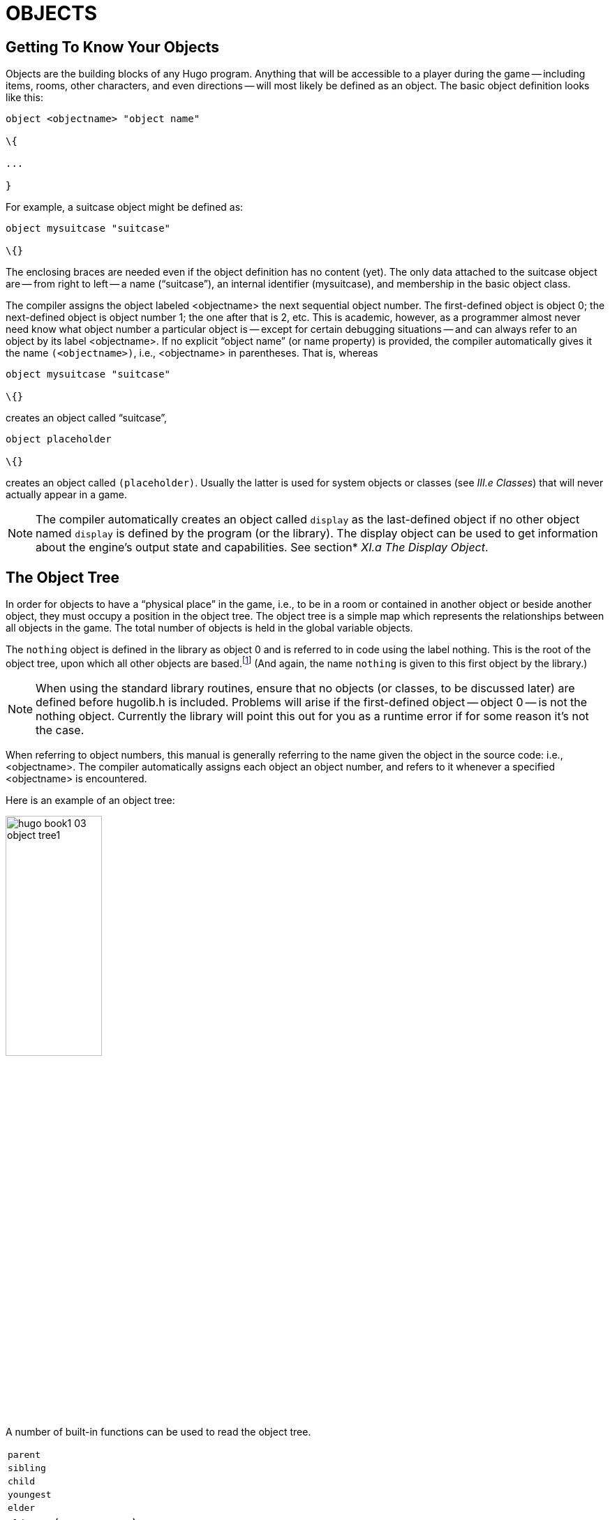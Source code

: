 = OBJECTS


== Getting To Know Your Objects



Objects are the building blocks of any Hugo program.
Anything that will be accessible to a player during the game -- including items, rooms, other characters, and even directions -- will most likely be defined as an object.
The basic object definition looks like this:

[source,hugo]
--------------------------------------------------------------------------------
object <objectname> "object name"

\{

...

}
--------------------------------------------------------------------------------

For example, a suitcase object might be defined as:

[source,hugo]
--------------------------------------------------------------------------------
object mysuitcase "suitcase"

\{}
--------------------------------------------------------------------------------

The enclosing braces are needed even if the object definition has no content (yet).
The only data attached to the suitcase object are -- from right to left -- a name ("`suitcase`"), an internal identifier (mysuitcase), and membership in the basic object class.

The compiler assigns the object labeled <objectname> the next sequential object number.
The first-defined object is object 0; the next-defined object is object number 1; the one after that is 2, etc.
This is academic, however, as a programmer almost never need know what object number a particular object is -- except for certain debugging situations -- and can always refer to an object by its label <objectname>.
If no explicit "`object name`" (or name property) is provided, the compiler automatically gives it the name `(<objectname>)`, i.e., <objectname> in parentheses.
That is, whereas

[source,hugo]
--------------------------------------------------------------------------------
object mysuitcase "suitcase"

\{}
--------------------------------------------------------------------------------

creates an object called "`suitcase`",

[source,hugo]
--------------------------------------------------------------------------------
object placeholder

\{}
--------------------------------------------------------------------------------

// @TODO: Missing XRef: "III.e Classes"

creates an object called `(placeholder)`.
Usually the latter is used for system objects or classes (see _III.e Classes_) that will never actually appear in a game.

// @TODO: Missing XRef: "XI.a The Display Object"

[NOTE]
================================================================================
The compiler automatically creates an object called `display` as the last-defined object if no other object named `display` is defined by the program (or the library).
The display object can be used to get information about the engine's output state and capabilities.
See section* _XI.a The Display Object_.
================================================================================



== The Object Tree



In order for objects to have a "`physical place`" in the game, i.e., to be in a room or contained in another object or beside another object, they must occupy a position in the object tree.
The object tree is a simple map which represents the relationships between all objects in the game.
The total number of objects is held in the global variable objects.

The `nothing` object is defined in the library as object 0 and is referred to in code using the label nothing.
This is the root of the object tree, upon which all other objects are based.footnote:[It's also no coincidence that the `nothing` object is equal in its value to 0, which also represents the empty string `+""+` (see _II.c Data Types_).
The fact that these three are (value-wise, at least) identical will come in handy, as what it means in practice is that 0/null/empty/nothing/etc. is the same in every context.] (And again, the name `nothing` is given to this first object by the library.)

[NOTE]
================================================================================
When using the standard library routines, ensure that no objects (or classes, to be discussed later) are defined before hugolib.h is included.
Problems will arise if the first-defined object -- object 0 -- is not the nothing object.
Currently the library will point this out for you as a runtime error if for some reason it's not the case.
================================================================================



When referring to object numbers, this manual is generally referring to the name given the object in the source code: i.e., <objectname>.
The compiler automatically assigns each object an object number, and refers to it whenever a specified <objectname> is encountered.

Here is an example of an object tree:

// See p.35:
// @TODO: Add color via custom styles?
image::hugo-book1_03_object-tree1.svg[align="center",width=40%]

A number of built-in functions can be used to read the object tree.

[horizontal]
`parent`      :: {empty}
`sibling`     :: {empty}
`child`       :: {empty}
`youngest`    :: {empty}
`elder`       :: {empty}
`eldest`      :: (same as `child`)
`younger`     :: (same as `sibling`)

and

[horizontal]
`children`    :: {empty}

Each function takes a single object as its argument, so that

[horizontal]
`parent(Table)`    :: = `Room`
`parent(Bookmark)` :: = `Book`
`parent(Player)`   :: = `Room`
`child(Bowl)`      :: = `Spoon`
`child(Room)`      :: = `Table`
`child(Chair)`     :: = `0` ("`nothing`")
`sibling(Table)`   :: = `Chair`
`sibling(Player)`  :: = `0` ("`nothing`")
`youngest(Room)`   :: = `Player`
`youngest(Spoon)`  :: = `0` ("`nothing`")
`elder(Chair)`     :: = `Table`
`elder(Table)`     :: = `0` ("`nothing`")

and

[horizontal]
`children(Room)`  :: = `4`
`children(Table)` :: = `1`
`children(Chair)` :: = `0`

(In keeping with the above explanation of object numbers and <objectname>, the functions in the first set actually return an integer number that refers to the object <objectname>.)

To better understand how the object tree represents the physical world, the table, the chair, the book, and the player are all in the room.
The bookmark is in the book.
The bowl is on the table, and the spoon is on the bowl.
The Hugo library will assume that the player object in the example is standing; if the player were seated, the object tree might look like:

// See p.36:
image::hugo-book1_03_object-tree2.svg[align="center",width=30%]

and

[horizontal]
`child(Chair)`     :: = `Player`
`parent(Player)`   :: = `Chair`
`children(Chair)`  :: = `1`

(Try compiling *sample.hug* with the -o switch in order to see the object tree for the sample game.
Or, if the DEBUG flag was set during compilation, use the HugoFixfootnote:[See _APPENDIX D:_ _HUGOFIX AND THE HUGO DEBUGGER_.] command `$ot` or `$ot <object>` during play to view the current state of the object tree during play.
Compiling with the -d switch will generate a debuggable (.HDX) version of the file -- the object tree can then be viewed directly from the debugger.)

To initially place an object in the object tree, use

[source,hugo]
--------------------------------------------------------------------------------
in <parent>
--------------------------------------------------------------------------------

in the object definition, or, alternatively

[source,hugo]
--------------------------------------------------------------------------------
nearby <object>
--------------------------------------------------------------------------------

or simply

[source,hugo]
--------------------------------------------------------------------------------
nearby
--------------------------------------------------------------------------------

to give the object the same parent as <object> or, if <object> is not specified, the same parent as the last-defined object.
If no such specification is given (i.e., if you don't tell the compiler explicitly where to place the new object), the parent object defaults to 0 -- the `nothing` object as defined in the library.
All normal room objects have 0 as their parent.

Therefore, the expanded basic case of an object definition is

[source,hugo]
--------------------------------------------------------------------------------
object <objectname> "object name"

\{

in <parent object>

...

}
--------------------------------------------------------------------------------

(Ensure that the opening brace `{` does not come on the same line as the object definition.
Trying to do:

[source,hugo]
--------------------------------------------------------------------------------
object <objectname> "object name" \{...
--------------------------------------------------------------------------------

is not permitted.)

The table in the example presumably had a definition like

[source,hugo]
--------------------------------------------------------------------------------
object table "Table"

\{

in room

...

}
--------------------------------------------------------------------------------

To put the suitcase object defined earlier into the empty room in *shell.hug*:

[source,hugo]
--------------------------------------------------------------------------------
object mysuitcase "suitcase"

\{

in emptyroom

}
--------------------------------------------------------------------------------

Objects can later be moved around the object tree using the move command as in:

[source,hugo]
--------------------------------------------------------------------------------
move <object> to <new parent>
--------------------------------------------------------------------------------

which, essentially, disengages <object> from its old parent, makes the sibling of <object> the sibling of <object>'s elder, and moves <object> (along with all its possessions) to the new parent.

Therefore, in the original example, the command

[example,role="gametranscript"]
================================================================================
&gt; _move bowl to player_
================================================================================


would result in altering the object tree to this:

// See p.38:
image::hugo-book1_03_object-tree3.svg[align="center",width=40%]


There is also a command to remove an object from its position in the tree:

remove <object>

which is the same as

move <object> to 0

The object may of course be moved to any position later.

Logical tests can also be evaluated with regard to objects and children.
The structure

[source,hugo]
--------------------------------------------------------------------------------
<object> [not] in <parent>
--------------------------------------------------------------------------------

will be true if <object> is in <parent> (or false if not is used).
In this way, you can write a piece of code that looks something like:

[source,hugo]
--------------------------------------------------------------------------------
if mysuitcase in bedroom

\{

"The suitcase is in the bedroom."

}

else

\{

print "The suitcase is not in the bedroom."

}
--------------------------------------------------------------------------------

(We'll cover the `if...else...` structure in _IV.h_ _Conditional Expressions and Program Flow_.)

== Attributes

Attributes are essentially qualities that every object either does or doesn't havefootnote:[For this reason, attributes are sometimes thought of as being "`lightweight classes`" in that, as can be seen in the list of attributes, they generally categorize an object as a certain "`kind`" of object -- although other than flagging the object with that particular quality they have no other direct effect.].
An attribute is defined as

[source,hugo]
--------------------------------------------------------------------------------
attribute <attribute name>
--------------------------------------------------------------------------------

Up to 128 attributes may be defined.
Those defined in *hugolib.h* include:

known if an object is known to the player

moved if an object has been moved

visited if a room has been visited

static if an object cannot be taken

plural for plural objects (i.e., some hats)

living if an object is a character

female if a character is female

openable if an object can be opened

open if it is open

lockable if an object can be locked

locked if it is locked

unfriendly if a character is unfriendly

light if an object is or provides light

readable if an object can be read

switchable if an object can be turned on or off

switchedon if it is on

clothing for objects that can be worn

worn if the object is being worn

mobile if the object can be rolled, etc.

enterable if an object is enterable

container if an object can hold other objects

platform if other objects can be placed on itfootnote:[The container and platform attributes are mutually exclusive.
An object cannot have both attributes, since in the library the idea of containment is one of an object being either "`in`" _or_ "`on`" another object.
There are available classes that aren't part of the standard library distribution that allow an object to function as both.]

hidden if an object is not to be listed

quiet if container or platform is quiet (i.e., the

initial listing of contents is suppressed)

transparent if object is not opaque

already_listed if object has been pre-listed (i.e., before a

WhatsIn listingfootnote:[WhatsIn is a library function used to list in formatted fashion all the objects present in a location: see _APPENDIX B:_ _THE HUGO LIBRARY._])

workflag for system use

special for miscellaneous use

Some of these attributes are actually the same attribute with different names.
This is primarily just to save on the absolute number of attributes defined and is accomplished via

[source,hugo]
--------------------------------------------------------------------------------
attribute <attribute2> alias <attribute1>
--------------------------------------------------------------------------------

where <attribute1> has already been defined.
For example, the library equates visited with moved (since, presumably, they will never apply to the same object -- rooms are never moved and objects are never visited), so:

[source,hugo]
--------------------------------------------------------------------------------
attribute visited alias moved
--------------------------------------------------------------------------------

In this case, an object which is visited is also, by default, moved, so it is expected that attributes which are aliased will never both need to be checked under the same circumstances.
For the most part, you should never need to alias your own attributes, although it's helpful to know what it means since the library does it, and you may run across it in other places.

Attributes are given to an object during its definition as follows:

[source,hugo]
--------------------------------------------------------------------------------
object <objectname> "object name"

\{

is [not] <attribute1>, [not] <attribute2>, ...

...

}
--------------------------------------------------------------------------------

[NOTE]
================================================================================
The not keyword in the object definition is important when using a class instead of the basic object definition, where the class may have predefined attributes that are undesirable for the current object.
================================================================================



To give the suitcase object some appropriate attributes at compile-time, expand the object definition to include

[source,hugo]
--------------------------------------------------------------------------------
object mysuitcase "suitcase"

\{

in emptyroom

is openable, not open

...

}
--------------------------------------------------------------------------------

Even if an object was not given a particular attribute in its object definition, it may be given that attribute at any later point in the program with the command

[source,hugo]
--------------------------------------------------------------------------------
<object> is [not] <attribute>
--------------------------------------------------------------------------------

where the not keyword clears the attribute instead of setting it.
For example, when the suitcase is opened, somewhere (likely in the library), the command

[source,hugo]
--------------------------------------------------------------------------------
mysuitcase is open
--------------------------------------------------------------------------------

will be executed.
When the suitcase is closed, the command will be:

[source,hugo]
--------------------------------------------------------------------------------
mysuitcase is not open
--------------------------------------------------------------------------------

Attributes can also be read using the is and is not structures and evaluate to either true or false.
In code, the expression

[source,hugo]
--------------------------------------------------------------------------------
<object> is [not] <attribute>
--------------------------------------------------------------------------------

returns true (1) if <object> is (or is not, if not is specified) <attribute>.
Otherwise, it returns false (0).
Therefore, given the suitcase object definition:

[source,hugo]
--------------------------------------------------------------------------------
object mysuitcase "suitcase"

\{

in emptyroom

is openable, not open

...

}
--------------------------------------------------------------------------------

the following equations hold true:

[source,hugo]
--------------------------------------------------------------------------------
mysuitcase is openable = 1 ! or true

mysuitcase is open = 0 ! or false

mysuitcase is locked = 0 ! or false
--------------------------------------------------------------------------------

== Properties



Properties are considerably more complex than attributes.
First, not every object may have every property; in order for an object to have a property, it must be specified in the object definition at the time you create the object.
As well, properties are not simple on/off flags.
They are sets of valid data associated with an object, where the values may represent almost anything, including object numbers, dictionary addresses, integer values, and sections of executable code.

These are some valid properties as they would appear in an object definition (using property names defined in *hugolib.h*)footnote:[Don't worry too much about the specifics about what this code is supposed to be doing, or about the details of the language syntax.
We'll cover all of that in due course.]:

[source,hugo]
--------------------------------------------------------------------------------
nouns "tree", "bush", "shrub", "plant"

size 20

found_in livingroom, entrancehall

long_desc

\{

"Exits lead north and west. A door is set

in the southeast wall."

}

short_desc

\{

"There is a box here. It is ";

if self is open

print "open";

else

print "closed";

print "."

}
--------------------------------------------------------------------------------

beforefootnote:[Just for clarity: the Art routine from *hugolib.h* prints the appropriate article, if any, followed by the name of the object, such as "`an apple`" or "`a suitcase`".
The Acquire routine returns true only if the first object's holding property plus the size property of the second object does not exceed the capacity property of the first object (i.e., if there's room in the first object to move the second object into it).]

[source,hugo]
--------------------------------------------------------------------------------
\{

object DoGet

\{

if Acquire(player, self)

\{

"You pick up ";

print Art(self); "."

}

else

return false

}

}
--------------------------------------------------------------------------------

The nouns property contains four dictionary addresses; the size property is a single integer value; the found_in property holds two object numbers; and the long and short description properties are both _property routines_, which instead of just containing one or more simple values stored as a data type are actually sections of executable code attached to the object.

The before property is a special case.
This _complex property routine_ is defined by the compiler and handled differently by the engine than a normal property routine.
In this case, the property value representing the routine address is only returned if the global variables object and verbroutine contain the object in question and the address of the DoGet routine, respectively.
If there is a match, the routine is executed before DoGet, which is the library routine (in *verblib.h*) that normally handles the taking of objects.
(There is also a companion to before called after, which is checked after the verb routine has been called.) See _V.c_ _Before And After Routines_ for further elucidation.

There will be more on property routines and complex property routines later.
For now, think of a property as simply containing one or more values of some kind.

A property is defined similiarly to an attribute as

[source,hugo]
--------------------------------------------------------------------------------
property <property name>
--------------------------------------------------------------------------------

A default value may be defined for the property using

[source,hugo]
--------------------------------------------------------------------------------
property <property name> <default value>
--------------------------------------------------------------------------------

where <default value> is a constant or dictionary word.
For objects without a given property, attempting to find that property will result in the default value.
If no default is explicitly declared, it is 0 (or `+""+` or the `nothing` object, whatever is appropriate in context -- since they all represent the same zero value).

The list of properties defined in *hugolib.h* is:

name the basic object name

before pre-verb routines

after post-verb routines

noun noun(s) for referring to object

adjective adjective(s) for describing object

article "`a`", "`an`", "`the`", "`some`", etc.

preposition "`in`", "`inside`", "`outside of`", etc.

pronoun appropriate for the object in question

react_before to allow reaction by an object that is not

react_after directly involved in the action

short_desc basic "`X is here`" description

initial_desc supersedes short_desc (or long_desc

for locations)

long_desc detailed description

found_in in case of multiple locations (virtual,

_not_ physical parent objectsfootnote:[In this usage, a "`physical`" parent is one in the object tree.
The found_in property allows you have an object considered in a location (i.e., a room object) without it being "`physically`" in that room object.])

type to identify the type of object

size for holding/inventory

capacity “ “ “

holding “ “ “

reach for limiting object accessibility

list_contents for overriding normal listing

in_scope actor(s) that can access an object

parse_rank for differentiating like-named objects

exclude_from_all for interpreting "`all`" in player input

door_to for handling “>ENTER <object>“

n_to

ne_to

e_to

se_to

s_to

sw_to (for rooms only, where an exit leads)

w_to

nw_to

u_to

d_to

in_to

out_to

cant_go message if a direction is invalid

extra_scenery unimportant words/objects in location desc.

each_turn a routine called each turn

key_object if lockable, the proper key

when_open supersedes short_desc

when_closed “ “

ignore_response for characters

order_response “ “

contains_desc instead of basic "`Inside X are...`"

inv_desc for special inventory descriptions

desc_detail parenthetical detail for object listing

misc for miscellaneous use

(For a detailed description of how each property is used, see _APPENDIX B:_ _THE HUGO LIBRARY_.)

The following properties are also defined and used exclusively by the display object:

screenwidth width of the display, in characters

screenheight height of the display, in characters

linelength width of the current text window

windowlines height of the current text window

cursor_column horizontal and vertical position of

cursor_row the cursor in the current text window

hasgraphics true if the current display is graphics-

capable

title_caption dictionary entry giving the full proper

name of the program (optional)

statusline_height of the last-printed status line

Property names may be aliased similarly to attributes using:

property <property2> alias <property1>

where <property1> has already been defined.
The library aliases (among others) the following:

nouns alias noun

adjectives alias adjective

prep alias preposition

pronouns alias pronoun

Whereas a simple property is expressed as

<object>.<property>

The number of elements to a property with more than a single value can be found via

<object>.#<property>

and a single element is expressed as

<object>.<property> #<element number>

[NOTE]
================================================================================
<object>.<property> is simply the shortened version of <object>.<property> #1.
================================================================================



To add some properties to the suitcase object, expand the object definition to:

[source,hugo]
--------------------------------------------------------------------------------
object mysuitcase "big green suitcase"

\{

in emptyroom ! done earlier

is openable, not open !

nouns "suitcase", "case", "luggage"

adjective "big", "green", "suit"

article "a"

size 25

capacity 100

}
--------------------------------------------------------------------------------

Based on the parser's rules for object identification, the suitcase object may now be referred to by the player as "`big green suitcase`", "`big case`", or "`green suitcase`" among other combinations.
Even "`big green`" and "`suit`" may be valid, provided that these don't also refer to other objects within valid scope such as "`a big green apple`" or "`your suit jacket`".

The basic form for identification by the parser is

[source,hugo]
--------------------------------------------------------------------------------
<adjective 1> <adj. 2> <adj. 3>...<adj. n> <noun>
--------------------------------------------------------------------------------

where any subset of these elements is allowable.
However, the noun must come last, and only one noun is recognized, so that

[source,hugo]
--------------------------------------------------------------------------------
<noun> <noun>
--------------------------------------------------------------------------------

and

[source,hugo]
--------------------------------------------------------------------------------
<noun> <adjective>
--------------------------------------------------------------------------------

as in "`luggage case`" and "`suitcase green`" are not recognized.

One occasional source of befuddling code that doesn't behave the way the programmer intended is not allowing enough slots for a property on a given object.
That is, if an object is originally defined with the property

found_in kitchen

and later, the program tries to set

<object>.found_in #2 = livingroom

in order to make the object available in both the kitchen _and_ the living room, it will have no substantial effect.
That is, there will be no space initialized in <object>'s property table for a second value under found_in.
Trying to read <object>.found_in #2 will return a value of 0 -- a non-existent property -- not the number of the livingroom object.

To overcome this, if it is known that eventually a second (or third, or fourth, or ninth) value is going to be set -- even if only one value is defined at the outset -- use

found_in kitchen, 0[, 0, 0,...]

in the object definition.
(A useful shortcut for initializing multiple zero values is to use

found_in #4

instead of

found_in 0, 0, 0, 0

where #_n_ initializes _n_ zero values in the object definition.)

As might be expected, combinations of properties are read left-to-right, so that

location.n_to.name

is understood as

(location.n_to).name

which is, in other words, the name property of the object stored in location.n_to.

== Classes



Classes are objects that are specifically intended to be used as prototypes for one or more similar objects.
They're extremely useful for when you want to create a number of objects that will all share certain basic characteristics.
Here is how a class is defined:

[source,hugo]
--------------------------------------------------------------------------------
class <classname> ["<optional name>"]

\{

...

}
--------------------------------------------------------------------------------

with the body of the definition being the same as that for an object definition, where the properties and attributes defined are to be the same for all members of the class.

For example:

[source,hugo]
--------------------------------------------------------------------------------
class box

\{

noun "box"

long_desc

"It looks like a regular old box."

is openable, not open

}

box largebox "large box"

\{

article "a"

adjectives "big", "large"

is open

}

box greenbox "green box"

\{

article "a"

adjective "green"

long_desc

"It looks like a regular old box,

only green."

}
--------------------------------------------------------------------------------

(Beginning the long_desc property routine on the line below the property name is understood by the compiler as:

[source,hugo]
--------------------------------------------------------------------------------
long_desc

\{

"It looks like a regular old box,

only green."

}
--------------------------------------------------------------------------------

Since the property is only one line -- a single line of text to print -- the braces are unnecessary.)

The definition of an object derived from a particular class is begun with the name of the prototype object instead of object.
All properties and attributes of the class are inherited (except for its position in the object tree), unless they have been explicitly defined in the new object (in which case they take precedence over any defaults defined in the class).

That is, although the box class is defined without the open attribute, the largebox object will begin the game as open, since this is in the largebox definition.
It will begin the game as openable, as well, as this is inherited from the box class.

And while the largebox object will have the long_desc of the box class, the greenbox object replaces the default property routine with a new description.
(An exception to this is an `$additive` property, to be discussed later, where new properties are added to those of previous classes.)

It is also possible to define an object using a previous object as a class even though the previous object was not explicitly defined as a class (using the class keyword).
Therefore,

[source,hugo]
--------------------------------------------------------------------------------
largebox largeredbox "large red box"

\{

adjectives "big", "large", "red"

}
--------------------------------------------------------------------------------

is perfectly valid.
We created what amounts to a "`copy`" of largebox, with a different name ("`large red box`" this time) and a different set of adjectives to refer to it.

Occasionally, it may be necessary to have an object or class inherit from more than one previously defined class.
This can be done using the "`inherits`" instruction.

[source,hugo]
--------------------------------------------------------------------------------
<class1> <objectname> "name"

\{

inherits <class2>[, <class3>,...]

...

}
--------------------------------------------------------------------------------

or even

[source,hugo]
--------------------------------------------------------------------------------
object <objectname> "name"

\{

inherits <class1>, <class2>[, <class3>,...]

...

}
--------------------------------------------------------------------------------

The precedence of inheritance is in the order of occurrence.
In either example, the object inherits its properties and attributes first from <class1>, then from <class2>, and so on.

The Hugo Object Library (*objlib.h*) contains a number of useful class definitions for things like rooms, characters, scenery, vehicles, etc.
Sometimes, however, it may be desirable to use a different definition for, say, the room class while keeping all the others in the Object Library.

Instead of actually editing **objlib.h**footnote:[Editing the library files is generally not recommended, and not only because you'll have to re-apply your changes if you update to a newer release of the library.
If you absolutely must change one of the library files, make a copy first.], use:

[source,hugo]
--------------------------------------------------------------------------------
replace <class> ["<optional name>"]

\{

(...completely new object definition...)

}
--------------------------------------------------------------------------------

where <class> is the name of a previously defined object or class, such as "`room`".
All subsequent references to <class> will use this object instead of the previously defined one.
(Note that this means that the replacement must come __before__footnote:[In terms of order-of-inclusion.] any uses of the class as the parent class for other objects.)

== __What Should I Be Able To Do Now?__



By now you should:

* be able to create simple objects and add them to an existing game -- whether an empty game based on *shell.hug* or a copy of *sample.hug* complete with existing objects and locations;
* experiment by adding new objects, giving them different names and starting locations as well as nouns and adjectives to describe them, assigning new property values or modifying existing ones, setting different attributes, etc.;
* have a basic understanding of how the object tree works in terms of how objects are arranged within the physical world of the game, including rooms or locations, objects within those locations, and objects within other objects.

// EOF //


